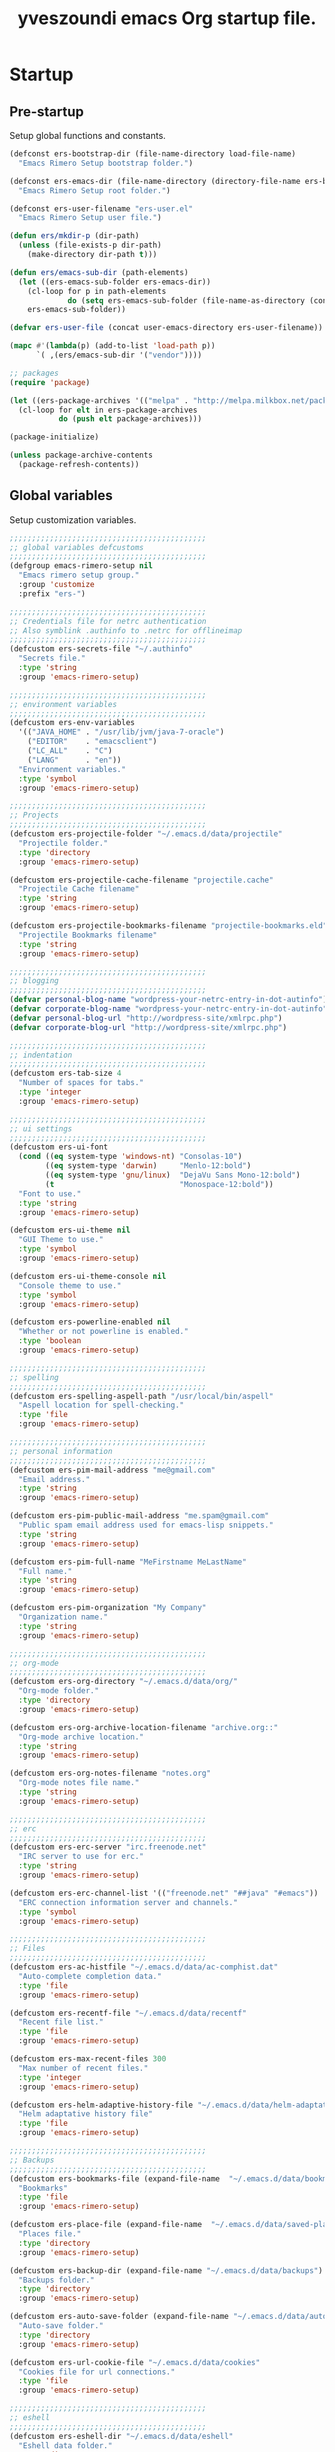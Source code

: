 #+TITLE:       yveszoundi emacs Org startup file.
#+EMAIL:       rimerosolutions AT gmail DOT com
#+STARTUP:     odd hidestars fold
#+LANGUAGE:    en
#+OPTIONS:     skip:nil toc:nil
#+HTML_HEAD:   <link rel="publisher" href="https://github.com/yveszoundi" />

* Startup
** Pre-startup
   Setup global functions and constants.

   #+begin_src emacs-lisp
     (defconst ers-bootstrap-dir (file-name-directory load-file-name)
       "Emacs Rimero Setup bootstrap folder.")

     (defconst ers-emacs-dir (file-name-directory (directory-file-name ers-bootstrap-dir))
       "Emacs Rimero Setup root folder.")

     (defconst ers-user-filename "ers-user.el"
       "Emacs Rimero Setup user file.")

     (defun ers/mkdir-p (dir-path)
       (unless (file-exists-p dir-path)
         (make-directory dir-path t)))

     (defun ers/emacs-sub-dir (path-elements)
       (let ((ers-emacs-sub-folder ers-emacs-dir))
         (cl-loop for p in path-elements
                  do (setq ers-emacs-sub-folder (file-name-as-directory (concat ers-emacs-sub-folder p))))
         ers-emacs-sub-folder))

     (defvar ers-user-file (concat user-emacs-directory ers-user-filename))

     (mapc #'(lambda(p) (add-to-list 'load-path p))
           `( ,(ers/emacs-sub-dir '("vendor"))))

     ;; packages
     (require 'package)     

     (let ((ers-package-archives '(("melpa" . "http://melpa.milkbox.net/packages/"))))
       (cl-loop for elt in ers-package-archives
                do (push elt package-archives)))

     (package-initialize)

     (unless package-archive-contents
       (package-refresh-contents))
   #+end_src

** Global variables
   Setup customization variables.

   #+begin_src emacs-lisp
     ;;;;;;;;;;;;;;;;;;;;;;;;;;;;;;;;;;;;;;;;;;;;
     ;; global variables defcustoms
     ;;;;;;;;;;;;;;;;;;;;;;;;;;;;;;;;;;;;;;;;;;;;
     (defgroup emacs-rimero-setup nil
       "Emacs rimero setup group."
       :group 'customize
       :prefix "ers-")
     
     ;;;;;;;;;;;;;;;;;;;;;;;;;;;;;;;;;;;;;;;;;;;;
     ;; Credentials file for netrc authentication
     ;; Also symblink .authinfo to .netrc for offlineimap
     ;;;;;;;;;;;;;;;;;;;;;;;;;;;;;;;;;;;;;;;;;;;;
     (defcustom ers-secrets-file "~/.authinfo"
       "Secrets file."
       :type 'string
       :group 'emacs-rimero-setup)
     
     ;;;;;;;;;;;;;;;;;;;;;;;;;;;;;;;;;;;;;;;;;;;;
     ;; environment variables
     ;;;;;;;;;;;;;;;;;;;;;;;;;;;;;;;;;;;;;;;;;;;;
     (defcustom ers-env-variables
       '(("JAVA_HOME" . "/usr/lib/jvm/java-7-oracle")
         ("EDITOR"    . "emacsclient")
         ("LC_ALL"    . "C")
         ("LANG"      . "en"))
       "Environment variables."
       :type 'symbol
       :group 'emacs-rimero-setup)
     
     ;;;;;;;;;;;;;;;;;;;;;;;;;;;;;;;;;;;;;;;;;;;;
     ;; Projects
     ;;;;;;;;;;;;;;;;;;;;;;;;;;;;;;;;;;;;;;;;;;;;
     (defcustom ers-projectile-folder "~/.emacs.d/data/projectile"
       "Projectile folder."
       :type 'directory
       :group 'emacs-rimero-setup)
     
     (defcustom ers-projectile-cache-filename "projectile.cache"
       "Projectile Cache filename"
       :type 'string
       :group 'emacs-rimero-setup)
     
     (defcustom ers-projectile-bookmarks-filename "projectile-bookmarks.eld"
       "Projectile Bookmarks filename"
       :type 'string
       :group 'emacs-rimero-setup)
     
     ;;;;;;;;;;;;;;;;;;;;;;;;;;;;;;;;;;;;;;;;;;;;
     ;; blogging
     ;;;;;;;;;;;;;;;;;;;;;;;;;;;;;;;;;;;;;;;;;;;;
     (defvar personal-blog-name "wordpress-your-netrc-entry-in-dot-autinfo")
     (defvar corporate-blog-name "wordpress-your-netrc-entry-in-dot-autinfo")
     (defvar personal-blog-url "http://wordpress-site/xmlrpc.php")
     (defvar corporate-blog-url "http://wordpress-site/xmlrpc.php")
     
     ;;;;;;;;;;;;;;;;;;;;;;;;;;;;;;;;;;;;;;;;;;;;
     ;; indentation
     ;;;;;;;;;;;;;;;;;;;;;;;;;;;;;;;;;;;;;;;;;;;;
     (defcustom ers-tab-size 4
       "Number of spaces for tabs."
       :type 'integer
       :group 'emacs-rimero-setup)
     
     ;;;;;;;;;;;;;;;;;;;;;;;;;;;;;;;;;;;;;;;;;;;;
     ;; ui settings
     ;;;;;;;;;;;;;;;;;;;;;;;;;;;;;;;;;;;;;;;;;;;;
     (defcustom ers-ui-font
       (cond ((eq system-type 'windows-nt) "Consolas-10")
             ((eq system-type 'darwin)     "Menlo-12:bold")
             ((eq system-type 'gnu/linux)  "DejaVu Sans Mono-12:bold")
             (t                            "Monospace-12:bold"))
       "Font to use."
       :type 'string
       :group 'emacs-rimero-setup)
     
     (defcustom ers-ui-theme nil
       "GUI Theme to use."
       :type 'symbol
       :group 'emacs-rimero-setup)
     
     (defcustom ers-ui-theme-console nil
       "Console theme to use."
       :type 'symbol
       :group 'emacs-rimero-setup)
     
     (defcustom ers-powerline-enabled nil
       "Whether or not powerline is enabled."
       :type 'boolean
       :group 'emacs-rimero-setup)
     
     ;;;;;;;;;;;;;;;;;;;;;;;;;;;;;;;;;;;;;;;;;;;;
     ;; spelling
     ;;;;;;;;;;;;;;;;;;;;;;;;;;;;;;;;;;;;;;;;;;;;
     (defcustom ers-spelling-aspell-path "/usr/local/bin/aspell"
       "Aspell location for spell-checking."
       :type 'file
       :group 'emacs-rimero-setup)
     
     ;;;;;;;;;;;;;;;;;;;;;;;;;;;;;;;;;;;;;;;;;;;;
     ;; personal information
     ;;;;;;;;;;;;;;;;;;;;;;;;;;;;;;;;;;;;;;;;;;;;
     (defcustom ers-pim-mail-address "me@gmail.com"
       "Email address."
       :type 'string
       :group 'emacs-rimero-setup)
     
     (defcustom ers-pim-public-mail-address "me.spam@gmail.com"
       "Public spam email address used for emacs-lisp snippets."
       :type 'string
       :group 'emacs-rimero-setup)
     
     (defcustom ers-pim-full-name "MeFirstname MeLastName"
       "Full name."
       :type 'string
       :group 'emacs-rimero-setup)
     
     (defcustom ers-pim-organization "My Company"
       "Organization name."
       :type 'string
       :group 'emacs-rimero-setup)
     
     ;;;;;;;;;;;;;;;;;;;;;;;;;;;;;;;;;;;;;;;;;;;;
     ;; org-mode
     ;;;;;;;;;;;;;;;;;;;;;;;;;;;;;;;;;;;;;;;;;;;;
     (defcustom ers-org-directory "~/.emacs.d/data/org/"
       "Org-mode folder."
       :type 'directory
       :group 'emacs-rimero-setup)
     
     (defcustom ers-org-archive-location-filename "archive.org::"
       "Org-mode archive location."
       :type 'string
       :group 'emacs-rimero-setup)
     
     (defcustom ers-org-notes-filename "notes.org"
       "Org-mode notes file name."
       :type 'string
       :group 'emacs-rimero-setup)
     
     ;;;;;;;;;;;;;;;;;;;;;;;;;;;;;;;;;;;;;;;;;;;;
     ;; erc
     ;;;;;;;;;;;;;;;;;;;;;;;;;;;;;;;;;;;;;;;;;;;;
     (defcustom ers-erc-server "irc.freenode.net"
       "IRC server to use for erc."
       :type 'string
       :group 'emacs-rimero-setup)
     
     (defcustom ers-erc-channel-list '(("freenode.net" "##java" "#emacs"))
       "ERC connection information server and channels."
       :type 'symbol
       :group 'emacs-rimero-setup)
     
     ;;;;;;;;;;;;;;;;;;;;;;;;;;;;;;;;;;;;;;;;;;;;
     ;; Files
     ;;;;;;;;;;;;;;;;;;;;;;;;;;;;;;;;;;;;;;;;;;;;
     (defcustom ers-ac-histfile "~/.emacs.d/data/ac-comphist.dat"
       "Auto-complete completion data."
       :type 'file
       :group 'emacs-rimero-setup)
     
     (defcustom ers-recentf-file "~/.emacs.d/data/recentf"
       "Recent file list."
       :type 'file
       :group 'emacs-rimero-setup)
     
     (defcustom ers-max-recent-files 300
       "Max number of recent files."
       :type 'integer
       :group 'emacs-rimero-setup)
     
     (defcustom ers-helm-adaptive-history-file "~/.emacs.d/data/helm-adaptative-history-file"
       "Helm adaptative history file"
       :type 'file
       :group 'emacs-rimero-setup)
     
     ;;;;;;;;;;;;;;;;;;;;;;;;;;;;;;;;;;;;;;;;;;;;
     ;; Backups
     ;;;;;;;;;;;;;;;;;;;;;;;;;;;;;;;;;;;;;;;;;;;;
     (defcustom ers-bookmarks-file (expand-file-name  "~/.emacs.d/data/bookmarks")
       "Bookmarks"
       :type 'file
       :group 'emacs-rimero-setup)
     
     (defcustom ers-place-file (expand-file-name  "~/.emacs.d/data/saved-places")
       "Places file."
       :type 'directory
       :group 'emacs-rimero-setup)
     
     (defcustom ers-backup-dir (expand-file-name "~/.emacs.d/data/backups")
       "Backups folder."
       :type 'directory
       :group 'emacs-rimero-setup)
     
     (defcustom ers-auto-save-folder (expand-file-name "~/.emacs.d/data/auto-save-list/")
       "Auto-save folder."
       :type 'directory
       :group 'emacs-rimero-setup)
     
     (defcustom ers-url-cookie-file "~/.emacs.d/data/cookies"
       "Cookies file for url connections."
       :type 'file
       :group 'emacs-rimero-setup)
     
     ;;;;;;;;;;;;;;;;;;;;;;;;;;;;;;;;;;;;;;;;;;;;
     ;; eshell
     ;;;;;;;;;;;;;;;;;;;;;;;;;;;;;;;;;;;;;;;;;;;;
     (defcustom ers-eshell-dir "~/.emacs.d/data/eshell"
       "Eshell data folder."
       :type 'directory
       :group 'emacs-rimero-setup)
     
     ;;;;;;;;;;;;;;;;;;;;;;;;;;;;;;;;;;;;;;;;;;;;
     ;; packages
     ;;;;;;;;;;;;;;;;;;;;;;;;;;;;;;;;;;;;;;;;;;;;
     (defcustom ers-packages '()
       "A list of packages to ensure are installed."
       :type 'symbol
       :group 'emacs-rimero-setup)
     
     ;;;;;;;;;;;;;;;;;;;;;;;;;;;;;;;;;;;;;;;;;;;;
     ;; Programs
     ;;;;;;;;;;;;;;;;;;;;;;;;;;;;;;;;;;;;;;;;;;;;
     (defcustom ers-browser-program
       (cond ((eq system-type 'windows-nt) 'browse-url-default-windows-browser)
             ((eq system-type 'darwin)     'browse-url-default-macosx-browser)
             (t                            'browse-url-default-linux-browser))
       "Browser application:"
       :type 'symbol
       :group 'emacs-rimero-setup)
   #+end_src

** Post-startup

   Define package utility methods and install default packages.

   #+begin_src emacs-lisp
     (defun ers/package-install (pkg)
       "Install a package."
       (unless (package-installed-p pkg)
         (package-install pkg)))
     
     (defun ers/packages-install (pkgs)
       "Install a list of packages."
       (if (listp pkgs)
           (mapc #'ers/package-install pkgs)
         (error "The list of packages must be a list!")))
     
     (ers/packages-install (cons 'use-package ers-packages))
     
     (mapc #'require '(use-package netrc))
     
     (ers/mkdir-p ers-org-directory)
   #+end_src

   
* Sane defaults

  Setup some emacs defaults.

  #+begin_src emacs-lisp
    ;; Rebind some keys.
    (let ((key-bindings '(("C-s" . isearch-forward-regexp)
                          ("C-r" . isearch-backward-regexp))))
      (cl-loop for key-binding in key-bindings
               do `(bind-key* ,(car key-binding) (cdr key-binding))))

    ;; Enable disabled commands.
    (cl-loop for fn in '(downcase-region upcase-region erase-buffer)
             do (put fn 'disabled nil))

    ;; Transparently open compressed files.
    (auto-compression-mode t)

  #+end_src

* Backups and bookmarks

  Setup backups.

  #+begin_src emacs-lisp
    (setq backup-directory-alist         `(("." . ,ers-backup-dir))
          delete-old-versions            t
          kept-new-versions              6
          kept-old-versions              2
          version-control                t
          url-cookie-file                ers-url-cookie-file
          auto-save-list-file-prefix     ers-auto-save-folder
          tramp-auto-save-directory      ers-auto-save-folder)
  #+end_src

** Bookmarks

   Set the bookmarks file and turn-on autosave.

  #+begin_src emacs-lisp
    (setq bookmark-default-file ers-bookmarks-file
          bookmark-save-flag    1)
  #+end_src

* Aliases
  #+begin_src emacs-lisp
  (defalias 'yes-or-no-p 'y-or-n-p)
  (defalias 'serc        'ers/start-erc)
  #+end_src

* Utility functions

  #+begin_src emacs-lisp
    (defun ers/burry-other-buffer ()
      "Close other buffer window."
      (interactive)
      (when (window-parent)
        (other-window -1)
        (bury-buffer)
        (other-window -1)))

    (defun ers/eval-and-replace (value)
      "Evaluate the sexp at point and replace it with its value"
      (interactive (list (eval-last-sexp nil)))
      (kill-sexp -1)
      (insert (format "%S" value)))

    (defun ers/get-string-from-file (filePath)
      "Return filePath's file content."
      (with-temp-buffer
        (insert-file-contents filePath)
        (buffer-string)))

    (defun ers/comment-or-uncomment-line-or-region ()
      "Comment or uncomment the current line or region."
      (interactive)
      (if (region-active-p)
          (comment-or-uncomment-region (region-beginning) (region-end))
        (comment-or-uncomment-region (line-beginning-position) (line-end-position))))

    (defun ers/copy-symbol-at-point ()
      "Copy the symbol at point."
      (interactive)
      (let ((b (bounds-of-thing-at-point 'symbol)))
        (when b
          (save-excursion
            (kill-ring-save (car b) (cdr b))))))

    (when (eq system-type 'darwin)
      (defvar osx-pbpaste-cmd "/usr/bin/pbpaste"
        "*command-line paste program")

      (defvar osx-pbcopy-cmd "/usr/bin/pbcopy"
        "*command-line copy program")

      (defun osx-pbpaste ()
        "paste the contents of the os x clipboard into the buffer at point."
        (interactive)
        (call-process osx-pbpaste-cmd nil t t))

      (defun osx-pbcopy ()
        "copy the contents of the region into the os x clipboard."
        (interactive)
        (if (or (and (boundp 'mark-active) mark-active)
                (and (fboundp 'region-exists-p) (region-exists-p)))
            (call-process-region
             (region-beginning) (region-end) osx-pbcopy-cmd nil t t)
          (error "region not selected"))))

    (defun ers/recompile-init-files()
      "Recompile emacsd files."
      (interactive)
      (byte-recompile-directory user-emacs-directory 0 nil))
  #+end_src

* Encoding settings

  #+begin_src emacs-lisp
    (set-language-environment   'utf-8)
    (set-keyboard-coding-system 'utf-8)
    (setq locale-coding-system  'utf-8)
    (set-default-coding-systems 'utf-8)
    (set-terminal-coding-system 'utf-8)

    (unless (eq system-type 'windows-nt)
      (set-selection-coding-system 'utf-8))

    (prefer-coding-system 'utf-8)
  #+end_src

* Eshell configuration
  
  #+begin_src emacs-lisp
    (setq eshell-directory-name ers-eshell-dir)
    
    ;; Set environment variables
    (cl-loop for env-var in ers-env-variables
             do (setenv (car env-var) (cdr env-var)))
    
    (use-package exec-path-from-shell
      :ensure exec-path-from-shell
      :if (eq system-type 'darwin)
      :config (progn
                (setq exec-path-from-shell-variables '("PATH" "MANPATH" "SHELL"))
                (exec-path-from-shell-initialize)))
    
    ;;;;;;;;;;;;;;;;;;;;;;;;;;;;;;;;;;;;;;;;;;;;
    ;; EShell settings
    ;;;;;;;;;;;;;;;;;;;;;;;;;;;;;;;;;;;;;;;;;;;;
    (require 'eshell)
    
    (require 'vc-git)
    (defun get-git-branch-name (path)
      (let ((git-directory (concat path "/.git")))
        (if (file-exists-p git-directory)
            (concat " (" (vc-git-mode-line-string git-directory) ") ")
          "")))
    
    (defun get-full-time()
      "Full date and time"
      (format-time-string "%a %d.%m.%y %H:%M:%S" (current-time)))
    
    (setq eshell-prompt-function (lambda nil
                                   (concat
                                    "\n"
                                    (concat "[" (eshell/pwd) "] - " (get-full-time))
                                    "\n"
                                    (user-login-name)
                                    "@"
                                    (system-name)
                                    (get-git-branch-name (eshell/pwd))
                                    " $ " )))
    
    (setq eshell-highlight-prompt       nil
          eshell-history-size           8000
          eshell-path-env               (getenv "PATH")
          eshell-cmpl-cycle-completions nil
          eshell-prompt-regexp          "^[^#$]*[#$] ")
    
    (if (boundp 'eshell-save-history-on-exit)
        (setq eshell-save-history-on-exit t)) ; Don't ask, just save
    
    (if (boundp 'eshell-ask-to-save-history)
        (setq eshell-ask-to-save-history 'always)) ; For older(?) version
    
    (autoload 'ansi-color-for-comint-mode-on "ansi-color" nil t)
    (add-hook 'shell-mode-hook 'ansi-color-for-comint-mode-on)
    
    (defun up (&optional level)
      "Change directory from one up to a level of folders."
      (let* ((path-level (or level 1))
             (path-levels-list (cl-loop for i from path-level downto 1 collect "../"))
             (path-string (apply #'concat path-levels-list)))
        (cd path-string)))
  #+end_src
  
* Indentation settings

  #+begin_src emacs-lisp
    (setq-default indent-tabs-mode nil)

    (defun ers/indentation-apply-style ()
      (cl-loop for elt in '("c-basic-offset"
                            "tab-width"
                            "js2-basic-offset"
                            "js-indent-level"
                            "py-indent-offset"
                            "sgml-basic-offset"
                            "nxml-child-indent"
                            "nxml-outline-child-indent")
               do (progn
                    (eval `(setq-default ,(intern elt) ers-tab-size))
                    (eval `(setq ,(intern elt) ers-tab-size)))))

    (defun ers/indentation-reset-tab-size (new-tab-size)
      (interactive "nEnter new tab size:\n")
      (setq ers-tab-size new-tab-size)
      (ers/indentation-apply-style))

    (ers/indentation-apply-style)

    (defun ers/indent-region-or-buffer ()
      "Indents an entire buffer using the default intenting scheme."
      (interactive)

      (if (region-active-p)
          (indent-region (region-beginning) (region-end))
        (progn
          (delete-trailing-whitespace)
          (indent-region (point-min) (point-max) nil)
          (untabify (point-min) (point-max)))))

    (bind-key "C-c i" 'ers/indent-region-or-buffer)
    (bind-key "RET"   'newline-and-indent)
  #+end_src

* Org mode settings

  #+begin_src emacs-lisp
    (use-package org
      :ensure htmlize
      :init (progn
              (setq org-directory ers-org-directory)

              ;; default settings
              (setq org-archive-location (concat org-directory ers-org-archive-location-filename)
                    org-agenda-files (directory-files org-directory t "\.org$")
                    org-export-html-postamble nil
                    org-ers-notes-file (concat org-directory ers-org-notes-filename))

              ;; org capture menu
              (setq org-capture-templates
                    '(("d" "Tasks" entry
                       (file+headline org-ers-notes-file "Tasks")
                       "* TODO %?
    SCHEDULED: %^t"          :clock-in t :clock-resume t)

                      ("e" "Quick task" entry
                       (file+headline org-ers-notes-file "Tasks")
                       "* TODO %^{Task}
    SCHEDULED: %^t"

                       :immediate-finish t)

                      ("f" "Orientation" entry (file org-ers-notes-file)
                       "* ORIENTATION %? :@orientation:
    SCHEDULED: %^t"  :clock-in t :clock-resume t)

                      ("g" "Coding" entry (file org-ers-notes-file)
                       "* CODING%? :@coding:
    SCHEDULED: %^t"  :clock-in t :clock-resume t)

                      ("h" "Help" entry (file org-ers-notes-file)
                       "* HELP %? :@help:
    SCHEDULED: %^t"  :clock-in t :clock-resume t)


                      ("i" "Phone call" entry (file org-ers-notes-file)
                       "* PHONE %? :@phone:
    SCHEDULED: %^t"   :clock-in t :clock-resume t)


                      ("j" "Mail browsing" entry (file org-ers-notes-file)
                       "* EMAIL Browsing :@email:
    SCHEDULED: %^t"    :clock-in t :clock-resume t)


                      ("k" "Mail reply" entry (file org-ers-notes-file)
                       "* EMAIL Reply %? :@email:
    SCHEDULED: %^t"    :clock-in t :clock-resume t)


                      ("k" "Team Meetings" entry (file org-ers-notes-file)
                       "* TEAM MEETING :@meeting:
    SCHEDULED: %^t"    :clock-in t :clock-resume t)


                      ("k" "Other meetings" entry (file org-ers-notes-file)
                       "* MEETING %? :@meeting:
    SCHEDULED: %^t"   :clock-in t :clock-resume t)


                      ("l" "Break" entry (file org-ers-notes-file)
                       "* BREAK :@break:
    SCHEDULED: %^t"    :clock-in t :clock-resume t)))

              ;; todo states
              (setq org-todo-keywords '((sequence "TODO(t)" "|" "DONE(d)" "|" "WAITING(w)")
                                        (sequence "REPORT(r)" "BUG(b)" "KNOWNCAUSE(k)" "|" "FIXED(f)")
                                        (sequence "|" "CANCELED(c)")))

              ;; tags
              (setq org-tag-alist '(("@orientation" . ?a)
                                    ("@coding" . ?b)
                                    ("@help" . ?c)
                                    ("@phone" . ?d)
                                    ("@documentation" . ?e)
                                    ("@meeting" . ?f)
                                    ("@email" . ?g)
                                    ("@break" . ?h)))

              ;; require htmlize.el
              (setq org-agenda-exporter-settings'((ps-number-of-columns 2)
                                                  (ps-landscape-mode t)
                                                  (org-agenda-add-entry-text-maxlines 5)
                                                  (htmlize-output-type 'css)))))
  #+end_src

* Personal information

  #+begin_src emacs-lisp
    (setq user-mail-address ers-pim-mail-address
          user-full-name ers-pim-full-name
          message-signature-file "~/.signature")
  #+end_src

* Programming and related
** Shell scripts
   #+begin_src emacs-lisp
     (use-package batch-mode
       :ensure batch-mode
       :mode ("\\.\\(bat\\)$" . batch-mode))
   #+end_src
** Version control

   Setup svn and git.

   #+begin_src emacs-lisp
     (use-package vc-svn
       :ensure dsvn
       :init (progn
               (autoload 'svn-status "dsvn" "Run `svn status'." t)
               (autoload 'svn-update "dsvn" "Run `svn update'." t)))

     (use-package magit
       :ensure magit
       :bind    ("C-x g" . magit-status)
       :diminish magit-auto-revert-mode
       :config  (defadvice magit-status (after magit-status-advice (dir) activate)
                  (when (window-parent)
                    (delete-other-windows))))
   #+end_src

** Project management
   Use projectile for project management.

   #+begin_src emacs-lisp
     (use-package projectile
       :ensure projectile
       :config (projectile-global-mode t)
       :init (progn
               ;; create projectile data folder if non-existent
               (ers/mkdir-p ers-projectile-folder)
     
               ;; set projectile custom variables
               (let* ((ers-projectile-dir (file-name-as-directory ers-projectile-folder))
                      (ers-projectile-cache-file (concat ers-projectile-dir ers-projectile-cache-filename))
                      (ers-projectile-bookmarks-file (concat ers-projectile-dir ers-projectile-bookmarks-filename)))
                 (setq projectile-cache-file          ers-projectile-cache-file
                       projectile-known-projects-file ers-projectile-bookmarks-file
                       projectile-indexing-method     'alien
                       projectile-enable-caching      t)))
       :diminish projectile-mode)
   #+end_src

** Completion, matching and suggestions
*** Hippie-expand

   #+begin_src emacs-lisp
     (setq hippie-expand-try-functions-list '(try-expand-dabbrev
                                              try-expand-dabbrev-all-buffers
                                              try-expand-dabbrev-from-kill
                                              try-complete-file-name-partially
                                              try-complete-file-name
                                              try-expand-all-abbrevs
                                              try-expand-list
                                              try-expand-line
                                              try-complete-lisp-symbol-partially
                                              try-complete-lisp-symbol))

     (global-set-key "\M- " 'hippie-expand)
   #+end_src

*** Auto-complete settings

   #+begin_src emacs-lisp
     (use-package company
       :ensure company
       :init (setq company-begin-commands '())
       :config (add-hook 'after-init-hook 'global-company-mode)
       :bind ("C-c TAB" . company-complete)
       :diminish company-mode)
   #+end_src

*** Helm settings

   #+begin_src emacs-lisp
     (use-package helm
       :ensure helm

       :config (setq helm-ff-transformer-show-only-basename nil
                     helm-adaptive-history-file             ers-helm-adaptive-history-file
                     helm-boring-file-regexp-list           '("\\.git$" "\\.svn$" "\\.elc$")
                     helm-yank-symbol-first                 t
                     helm-ff-auto-update-initial-value      t
                     helm-input-idle-delay                  0.1
                     helm-idle-delay                        0.1)

       :init (progn
               (require 'helm-config)
               (helm-mode t)
               (helm-adaptative-mode t)

               (use-package helm-ag
                 :ensure helm-ag
                 :bind ("C-c a" . helm-ag))     

               (use-package helm-descbinds
                 :ensure helm-descbinds
                 :bind ("C-h b"   . helm-descbinds))

               (use-package helm-projectile
                 :ensure helm-projectile
                 :bind ("C-c h" . helm-projectile))

               (add-hook 'eshell-mode-hook
                         #'(lambda ()
                             (bind-key "M-p" 'helm-eshell-history eshell-mode-map)))

               (use-package helm-swoop
                 :ensure helm-swoop
                 :bind (("C-c o" . helm-swoop)
                        ("C-c M-o" . helm-multi-swoop)))                   

               (bind-key "C-c C-SPC" 'helm-ff-run-toggle-auto-update helm-find-files-map))     

       :bind (("C-x r l" . helm-bookmarks)
              ("C-x C-m" . helm-M-x)
              ("C-h a"   . helm-apropos)
              ("C-x C-f" . helm-find-files)
              ("C-x C-b" . helm-buffers-list))

       :diminish helm-mode)
   #+end_src

** Groovy and Grails

   Settings for Groovy and Grails development.

*** Groovy mode
   #+begin_src emacs-lisp
     (use-package groovy-mode
       :ensure groovy-mode
       :defer t
       :mode ("\\.\\(groovy\\|gradle\\)$" . groovy-mode))
   #+end_src

*** Grails settings

   #+begin_src emacs-lisp
     (use-package grails-projectile-mode
       :init (grails-projectile-global-mode t)
       :diminish grails-projectile-mode)
   #+end_src

** XML mode

   #+begin_src emacs-lisp
     (use-package nxml-mode
       :init (setq nxml-slash-auto-complete-flag t)
       :defer t
       :mode ("\\.\\(pom\\|xsd\\|xsl\\|xslt\\|gsp\\)$" . nxml-mode))
   #+end_src

** SQL
   #+begin_src emacs-lisp
     (use-package sql
       :mode ("\\.ddl\\'" . sql-mode))

   #+end_src

** Clojure

  #+begin_src emacs-lisp
    (use-package clojure-mode
      :ensure clojure-mode
      :mode ("\\.\\(clj\\|cljs\\)$" . clojure-mode)
      :config (add-hook 'clojure-mode-hook
                        (lambda()
                          (setq mode-name "CLJ"))))

    (use-package cider
      :ensure cider
      :config (progn
                (defalias 'cji 'cider-jack-in)
                (setq cider-words-of-inspiration '("NREPL is ready!!")))
      :init (progn
              (add-hook 'cider-mode-hook 'cider-turn-on-eldoc-mode)

              (defun cider-completion-complete-op-fn (str)
                "Return a list of completions for STR using the nREPL \"complete\" op."
                (let ((strlst (plist-get
                               (nrepl-send-request-sync
                                (list "op"      "complete"
                                      "session" (nrepl-current-session)
                                      "ns"      nrepl-buffer-ns
                                      "symbol"  str))
                               :value)))
                  (when strlst
                    strlst)))

              (defun cider-dispatch-complete-symbol (str)
                "Return a list of completions for STR.
    Dispatch to the nREPL \"complete\" op if supported,
    otherwise dispatch to internal completion function."
                (let ((str (substring-no-properties str)))
                  (cider-ensure-op-supported "complete")
                  (cider-completion-complete-op-fn str))))
      :diminish (cider-mode . ""))

    (use-package company-cider
      :ensure company-cider
      :init (eval-after-load 'company '(add-to-list 'company-backends 'company-cider)))
  #+end_src

** Web
  #+begin_src emacs-lisp

    (use-package web-mode
      :ensure web-mode
      :ensure emmet-mode
      :init (add-hook 'html-mode-hook 'emmet-mode)
      :config (setq web-mode-style-padding  ers-tab-size
                    web-mode-script-padding ers-tab-size)
      :mode ("\\.\\(html\\|htm\\)$" . web-mode))

    (use-package json-mode
      :ensure json-mode
      :config (bind-keys :map json-mode-map
                         ("C-c i" . json-mode-beautify))
      :mode ("\\.\\(json\\)$" . json-mode))

    (use-package js3-mode
      :ensure js3-mode
      :init (setq js3-indent-level          ers-tab-size
                  js3-mode-dev-mode-p       t
                  js3-auto-indent-p         t
                  js3-enter-indents-newline t
                  js3-indent-on-enter-key   t)
      :mode ("\\.\\(js\\|tern-project\\)$" . js3-mode))

    (use-package company-tern
      :ensure company-tern
      :ensure tern-mode
      :init (progn
              (let* ((tern-app-location "~/Tools/nodeapps/node_modules/tern/bin/")
                     (tern-cmd-path (concat tern-app-location "tern")))
                (setq tern-command (cons (expand-file-name tern-cmd-path) '())))
              (add-to-list 'company-backends 'company-tern))
      :config (add-hook 'js3-mode-hook 'tern-mode))

  #+end_src

** Markdown keybindings

   #+begin_src emacs-lisp
     (use-package markdown-mode
       :ensure markdown-mode
       :defer t
       :mode ("\\.\\(markdown\\|mdown\\|md\\)$" . markdown-mode))
   #+end_src

* Yasnippets configuration

  #+begin_src emacs-lisp
    (use-package yasnippet
      :ensure yasnippet
      :init (progn
              (setq yas-verbosity 1)
              )
      :config (progn
                (yas-global-mode 1)

                (let* ((yas-elpa-snippets-folder (car (file-expand-wildcards
                                                       (concat user-emacs-directory "elpa/yasnippet-*/snippets"))))
                       (yas-folder-candidates  `(,yas-elpa-snippets-folder
                                                 ,(concat user-emacs-directory "snippets")
                                                 ,(concat ers-emacs-dir "snippets"))))

                  (cl-loop for p in yas-folder-candidates
                           unless (file-exists-p p)
                           do (cl-delete p yas-folder-candidates))

                  (setq yas-snippet-dirs yas-folder-candidates))
                (yas-reload-all)
                (define-key yas-minor-mode-map (kbd "<tab>") 'yas/insert-snippet))
      :diminish yas-minor-mode)
  #+end_src

* Spellchecking configuration

  #+begin_src emacs-lisp
    (setq ispell-program-name ers-spelling-aspell-path)
  #+end_src

* Networking
** Web browsing

   #+begin_src emacs-lisp
     (setq browse-url-browser-function          ers-browser-program
           browse-url-new-window-flag           t
           browse-url-firefox-new-window-is-tab t)
     (bind-key "C-c m ." 'browse-url-at-point)

     ;; w3m
     (use-package w3m
       :ensure w3m
       :init (setq w3m-coding-system             'utf-8
                   w3m-file-coding-system        'utf-8
                   w3m-file-name-coding-system   'utf-8
                   w3m-input-coding-system       'utf-8
                   w3m-output-coding-system      'utf-8
                   w3m-terminal-coding-system    'utf-8
                   w3m-use-cookies               t
                   w3m-cookie-accept-bad-cookies t)
       :bind ("C-c m w" . w3m-browse-url))

   #+end_src

** IRC configuration

   #+begin_src emacs-lisp
     (use-package erc
       :config (progn
                 (setq erc-kill-buffer-on-part          t
                       erc-server-auto-reconnect        t
                       erc-prompt-for-nickserv-password nil
                       erc-autojoin-channels-alist      ers-erc-channel-list
                       erc-kill-queries-on-quit         t
                       erc-default-coding-system        '(utf-8 . utf-8)
                       erc-hide-list                    '("JOIN" "PART" "QUIT" "NICK")
                       erc-kill-server-buffer-on-quit   t
                       erc-prompt                       (lambda () (concat (buffer-name) "> ")))

                 ;; auto-fill buffer window
                 (add-hook 'window-configuration-change-hook
                           '(lambda () (setq erc-fill-column (- (window-width) 2)))))

       :init (defun ers/start-erc ()
               (interactive)
               (erc-autojoin-mode 1)
               (let ((erc-config (netrc-machine (netrc-parse ers-secrets-file) "erc-config" t)))
                 (erc :server   ers-erc-server
                      :nick     (netrc-get erc-config "login")
                      :password (netrc-get erc-config "password")))))

   #+end_src

** Google Talk
  #+begin_src emacs-lisp
    (use-package jabber
      :ensure jabber
      :init  (let ((cred (netrc-machine (netrc-parse ers-secrets-file) "jabber" t))
                   (jabber-server "talk.google.com")
                   (jabber-port   5223))
               (setq jabber-account-list `((,(netrc-get cred "login")
                                            (:password        . ,(netrc-get cred "password"))
                                            (:network-server  . ,jabber-server)
                                            (:connection-type . ssl)
                                            (:port            . ,jabber-port))))
               jabber-history-enabled         t
               jabber-use-global-history      nil
               jabber-history-dir             "~/.emacs.d/data/jabber-history"
               jabber-vcard-avatars-retrieve  nil
               jabber-chat-buffer-show-avatar nil))

  #+end_src

** Blogging

   #+begin_src emacs-lisp
     (use-package org2blog
       :ensure org2blog
       :config (setq corporate-blog (netrc-machine (netrc-parse ers-secrets-file) "corporate-blog" t)
                     personal-blog  (netrc-machine (netrc-parse ers-secrets-file) "personal-blog"  t)
                     org2blog/wp-blog-alist `((,corporate-blog-name
                                               :url ,corporate-blog-url
                                               :username (netrc-get corporate-blog "login")
                                               :password (netrc-get corporate-blog "password"))
                                              (,personal-blog-name
                                               :url ,personal-blog-url
                                               :username (netrc-get personal-blog "login")
                                               :password (netrc-get personal-blog "password")))))

   #+end_src

* Various utilities

  #+begin_src emacs-lisp
    (defun setup-aliases (aliases)
      (interactive)
      (dolist (lst aliases)
        (defalias (car lst) (cdr lst))))

    (defun add-hooks (hook cb-list)
      "Add a set of function hooks to a hook."
      (mapc #'(lambda (cb) (add-hook hook cb))
            cb-list))

    (defun ers/user-emacs-subdir (path-name)
      "sub-directory path in `user-emacs-directory."
      (expand-file-name
       (file-name-as-directory (concat user-emacs-directory path-name))))

    (defun emacs-data-file (sub-folder)
      "Emacs file in data directory of .emacs.d."
      (let ((data-folder (concat user-emacs-directory "data")))
        (file-name-as-directory data-folder)))

    (defun switch-max-window ()
      (interactive)
      (other-window -1)
      (delete-other-windows))

    (bind-key* "C-h o" 'switch-max-window)

    (bind-key* "C-x M-k"  '(lambda () (interactive)
                             (let (kill-buffer-query-functions) (kill-buffer))))

    (defun rotate-windows ()
      "Rotate your windows"
      (interactive)
      (cond
       ((not (> (count-windows) 1))
        (message "You can't rotate a single window!"))
       (t
        (let ((i 0)
              (num-windows (count-windows)))
          (while  (< i (- num-windows 1))
            (let* ((w1 (elt (window-list) i))
                   (w2 (elt (window-list) (% (+ i 1) num-windows)))
                   (b1 (window-buffer w1))
                   (b2 (window-buffer w2))
                   (s1 (window-start w1))
                   (s2 (window-start w2)))
              (set-window-buffer w1 b2)
              (set-window-buffer w2 b1)
              (set-window-start w1 s2)
              (set-window-start w2 s1)
              (setq i (1+ i))))))))

    (bind-key* "C-h w" 'rotate-windows)

    (defun ers/insert-time (&optional date-pattern)
      "Inserts the time given an optional pattern."
      (interactive "P")
      (let ((current-date-pattern (or date-pattern "%a %d.%m.%y %H:%M:%S")))
        (insert (ers/get-date current-date-pattern))))

    (defun ers/get-date (date-pattern)
      "Returns a formatted date for a given pattern."
      (format-time-string date-pattern (current-time)))

    (defun ers/insert-date-simple ()
      "Inserts the time in year-month-date format."
      (interactive)
      (ers/insert-time "%Y-%m-%d"))

    (defun ers/insert-date-raw ()
      "Insert the time in raw format."
      (interactive)
      (ers/insert-time "%Y%m%d.%H%M%S"))

    (defun ers/insert-date-full()
      "Inserts the full date and time."
      (interactive)
      (ers/insert-time "%a %d.%m.%y %T"))

    (defun open-next-line (arg)
      "Move to the next line and then opens a line.
                                    See also `newline-and-indent'."
      (interactive "p")
      (end-of-line)
      (open-line arg)
      (forward-line 1))

    (defun open-previous-line (arg)
      "Open a new line before the current one.
                                     See also `newline-and-indent'."
      (interactive "p")
      (beginning-of-line)
      (open-line arg))

    (use-package ace-window
      :ensure ace-window
      :bind ("C-x o" . ace-window))

    (use-package browse-kill-ring
      :ensure browse-kill-ring
      :init (bind-key* "M-y" 'browse-kill-ring))

    (use-package anzu
      :ensure anzu
      :config (global-anzu-mode t)
      :diminish anzu-mode)

    (use-package wrap-region
      :ensure wrap-region
      :config (wrap-region-global-mode t)
      :diminish wrap-region-mode)

    (use-package undo-tree
      :ensure undo-tree
      :config (global-undo-tree-mode t)
      :init (setq undo-tree-visualizer-relative-timestamps  t
                  undo-tree-visualizer-timestamps           t)
      :diminish undo-tree-mode)

    (use-package expand-region
      :ensure expand-region
      :bind ("C-c e" . er/expand-region))

    (use-package hl-line
      :init (add-hook 'prog-mode-hook 'hl-line-mode))

    (use-package linum
      :init (setq linum-format (quote "%4d "))
      :config (add-hook 'prog-mode-hook 'linum-mode))

    (use-package ace-jump-mode
      :ensure ace-jump-mode
      :bind ( ("C-h 2" . ace-jump-mode)
              ("C-h 3" . ace-jump-line-mode)
              ("C-h 1" . ace-jump-char-mode))
      :diminish ace-jump-mode)

    (use-package buffer-stack
      :ensure buffer-stack
      :bind (("C-c [" . buffer-stack-down)
             ("C-c ]" . buffer-stack-up))
      :init (buffer-stack-track))

    (use-package uniquify
      :config (setq uniquify-separator           "/"
                    uniquify-buffer-name-style   'forward
                    uniquify-after-kill-buffer-p t
                    uniquify-ignore-buffers-re   "^\\*"))

    (use-package saveplace
      :init (progn (setq-default save-place t)
                   (setq save-place-file ers-place-file)))

    (use-package recentf
      :init (progn (setq recentf-max-menu-items ers-max-recent-files
                         recentf-exclude        '("/tmp" "/ssh:" "\\ido.last" "recentf")
                         recentf-save-file      ers-recentf-file)
                   (recentf-mode +1))

      :bind ("C-x C-r" . helm-recentf))

    (use-package ls-lisp
      :config (setq ls-lisp-use-insert-directory-program nil
                    ls-lisp-dirs-first t
                    ls-list-ignore-case t))

    (use-package dired
      :defer t
      :init (setq dired-recursive-deletes 'always
                  dired-recursive-copies  'always)
      :config (progn
                (put 'dired-find-alternate-file 'disabled nil)
                (defun ers/dired-go-to-first-item ()
                  (interactive)
                  (goto-char (point-min))
                  (dired-next-line 3))

                (defun ers/dired-go-to-last-item ()
                  (interactive)
                  (goto-char (point-max))
                  (dired-previous-line 1))

                (defun ers/copy-filename-at-point (arg)
                  (interactive "P")

                  (let ((f-name-prefix ""))
                    (when arg
                      (setq f-name-prefix default-directory))

                    (save-excursion
                      (end-of-line)
                      (let ((b (bounds-of-thing-at-point 'filename)))
                        (when b
                          (save-excursion
                            (let ((beg (decf (car b)))
                                  (end (decf (cdr b))))
                              (kill-new
                               (concat f-name-prefix
                                       (substring-no-properties (buffer-string)
                                                                beg
                                                                end))))))))))

                (bind-keys :map dired-mode-map
                           ("."   .  dired-up-directory)
                           ("@"   . ers/copy-filename-at-point )
                           ("M-P" . ers/dired-go-to-first-item )
                           ("M-N" . ers/dired-go-to-last-item ))))

    (use-package dired-details
      :ensure dired-details
      :init (setq-default dired-details-hidden-string "--- ")
      :config (dired-details-install))

    (use-package drag-stuff
      :ensure drag-stuff
      :bind (("M-P" . drag-stuff-up)
             ("M-N" . drag-stuff-down)))

    (use-package rainbow-delimiters
      :ensure rainbow-delimiters
      :init (add-hook 'prog-mode-hook 'rainbow-delimiters-mode))

    (use-package ag
      :ensure ag)

    (use-package duplicate-thing
      :ensure duplicate-thing
      :bind ("C-c d" . duplicate-thing))

    (let ((ers-keybindings `((,(kbd "C-c g")   . goto-line)
                             (,(kbd "C-o")     . open-next-line)
                             (,(kbd "M-o")     . open-previous-line)
                             (,(kbd "C-x 4 k") . ers/burry-other-buffer)
                             (,(kbd "C-c C-e") . ers/eval-and-replace)
                             (,(kbd "C-x y")   . ers/copy-symbol-at-point)
                             (,(kbd "C-c r")   . revert-buffer)
                             (,(kbd "C-c /")   . ers/comment-or-uncomment-line-or-region))))
      (dolist (ers-keybinding ers-keybindings)
        (global-set-key (car ers-keybinding) (cdr ers-keybinding))))

    (add-hook 'emacs-lisp-mode-hook       'eldoc-mode)
    (add-hook 'lisp-interaction-mode-hook 'eldoc-mode)

    (use-package eldoc
      :defer t
      :diminish eldoc-mode)

    (use-package multiple-cursors
      :ensure multiple-cursors
      :config (setq mc/list-file "~/.emacs.d/data/multiple-cursors-all-or-once.el")
      :bind (("C-c me" . mc/edit-lines)
             ("C-c C-<" . mc/mark-all-like-this)))

    (use-package smartparens
      :ensure smartparens
      :init (progn
              (require 'smartparens)
              (load-library "smartparens-config"))

      :config (progn
                (smartparens-global-mode t)
                (sp-with-modes '(html-mode sgml-mode)
                  (sp-local-pair "<" ">"))

                (define-key sp-keymap (kbd "C-M-f") 'sp-forward-sexp)
                (define-key sp-keymap (kbd "C-M-b") 'sp-backward-sexp)

                (define-key sp-keymap (kbd "C-M-e") 'sp-up-sexp)
                (define-key sp-keymap (kbd "C-M-d") 'sp-down-sexp)

                (define-key sp-keymap (kbd "C-M-u") 'sp-backward-up-sexp)
                (define-key sp-keymap (kbd "C-M-a") 'sp-backward-down-sexp)

                (define-key sp-keymap (kbd "C-S-a") 'sp-beginning-of-sexp)
                (define-key sp-keymap (kbd "C-S-d") 'sp-end-of-sexp)

                (define-key sp-keymap (kbd "C-M-t") 'sp-transpose-sexp)

                (define-key sp-keymap (kbd "C-M-n") 'sp-next-sexp)
                (define-key sp-keymap (kbd "C-M-p") 'sp-previous-sexp)

                (define-key sp-keymap (kbd "C-M-k") 'sp-kill-sexp)
                (define-key sp-keymap (kbd "C-M-w") 'sp-copy-sexp))

      :diminish smartparens-mode)

    (use-package cl-lib-highlight
      :ensure cl-lib-highlight
      :init   (cl-lib-highlight-initialize))

  #+end_src

* UI configuration

** Misc

   #+begin_src emacs-lisp
     (setq visible-bell             t
           display-time-24hr-format t
           use-dialog-box           nil
           default-frame-alist      `((font . ,ers-ui-font)))

     (use-package popwin
       :ensure popwin
       :config (setq display-buffer-function 'popwin:display-buffer))

     (defun turn-on-linum-hl-mode-hook ()
       (interactive)
       (hl-line-mode 1)
       (linum-mode 1))

     (use-package nxml-mode
       :init (add-hook 'nxml-mode-hook 'turn-on-linum-hl-mode-hook))

   #+end_src

** Themes

   #+begin_src emacs-lisp
     (defun ers/load-theme (theme-symbol)
       (when (and (boundp theme-symbol)
                  (symbol-value theme-symbol))
         (funcall 'load-theme (symbol-value theme-symbol) t)))
     
     (if window-system
         (ers/load-theme 'ers-ui-theme)
       (ers/load-theme 'ers-ui-theme-console))
   #+end_src

** Modeline

   #+begin_src emacs-lisp
     (use-package powerline
       :ensure powerline
       :defer t
       :if (and (boundp 'ers-powerline-enabled)
                ers-powerline-enabled)
       :init   (setq powerline-arrow-shape 'curve)
       :config (powerline-default-theme))
   #+end_src

** Fonts
   #+begin_src emacs-lisp
     (defun ers/fontify-frame (frame)
       (set-frame-parameter frame 'font ers-ui-font))

     (defun ers/set-current-font ()
       (interactive)
       ;; Fontify current frame
       (ers/fontify-frame nil)
       ;; Fontify any future frames
       (push 'ers/fontify-frame after-make-frame-functions))

     (if window-system
         (ers/set-current-font))
   #+end_src

** Enable/Disable UI modes

   #+begin_src emacs-lisp
     (defun ers/apply-frame-settings ()
       (dolist (mode '(menu-bar-mode tool-bar-mode scroll-bar-mode blink-cursor-mode))
         (when (fboundp mode) (funcall mode -1)))

       (dolist (mode '(show-paren-mode display-time-mode column-number-mode))
         (when (fboundp mode) (funcall mode 1))))

     (ers/apply-frame-settings)
   #+end_src

* User settings

  #+begin_src emacs-lisp
    (when (file-exists-p ers-user-file)
      (load ers-user-file 'noerror))

    (message "emacs-rimero-setup done loading.")
  #+end_src

